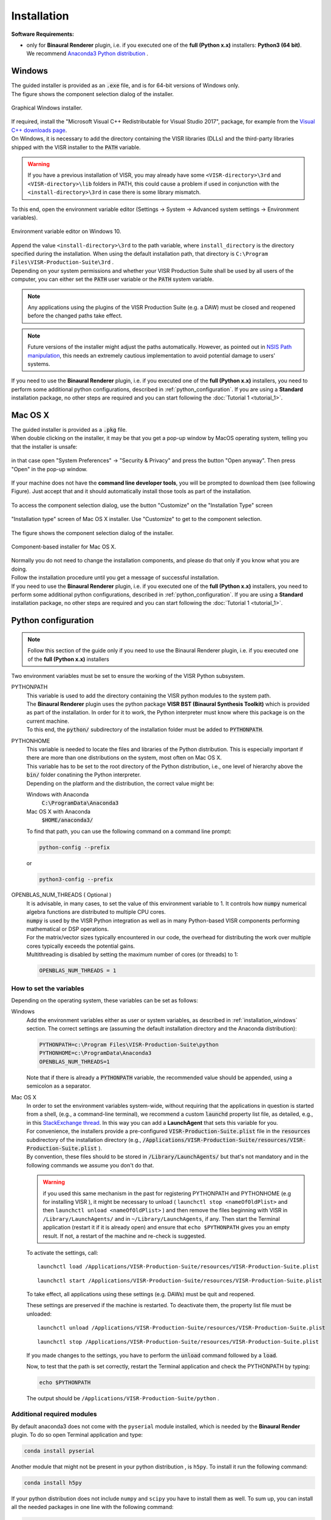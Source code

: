 .. _installation:

Installation
____________

**Software Requirements:**

* | only for **Binaural Renderer** plugin, i.e. if you executed one of the **full (Python x.x)** installers: **Python3 (64 bit)**.
  | We recommend `Anaconda3 Python distribution <https://www.anaconda.com/download/>`_ .

.. _installation_windows:

Windows
^^^^^^^^
| The guided installer is provided as an :code:`.exe` file, and is for 64-bit versions of Windows only.
| The figure shows the component selection dialog of the installer.

.. The choices are detailed below in section :ref:`installation_component_description`.

.. _figure_windows_installer:
.. figure:: ../images/windows_installer.png
   :width: 80 %
   :align: center

   Graphical Windows installer.

| If required, install the "Microsoft Visual C++ Redistributable for Visual Studio 2017", package, for example from the `Visual C++ downloads page <https://support.microsoft.com/en-us/help/2977003/the-latest-supported-visual-c-downloads>`_.

| On Windows, it is necessary to add the directory containing the VISR libraries (DLLs) and the third-party libraries shipped with the VISR installer to the :code:`PATH` variable.

.. warning:: If you have a previous installation of VISR, you may already have some ``<VISR-directory>\3rd`` and ``<VISR-directory>\lib`` folders in PATH, this could cause a problem if used in conjunction with the ``<install-directory>\3rd`` in case there is some library mismatch.

| To this end, open the environment variable editor (Settings -> System -> Advanced system settings -> Environment variables).

.. _windows_environment_variables_editor:
.. figure:: ../images/windows_environment_variables_editor.png
   :width: 90 %
   :align: center

   Environment variable editor on Windows 10.

| Append the value ``<install-directory>\3rd`` to the path variable, where ``install_directory`` is the directory specified during the installation. When using the default installation path, that directory is ``C:\Program Files\VISR-Production-Suite\3rd`` .
| Depending on your system permissions and whether your VISR Production Suite shall be used by all users of the computer, you can either set the :code:`PATH` user variable or the :code:`PATH` system variable.

.. note::
   Any applications using the plugins of the VISR Production Suite (e.g. a DAW) must be closed and reopened before the changed paths take effect.

.. note:: Future versions of the installer might adjust the paths automatically.
   However, as pointed out in
   `NSIS Path manipulation <http://nsis.sourceforge.net/Path_Manipulation>`_,
   this needs an extremely cautious implementation to avoid potential damage to users' systems.

If you need to use the **Binaural Renderer** plugin, i.e. if you executed one of the **full (Python x.x)** installers, you need to perform some additional python configurations, described in :ref:`python_configuration`. If you are using a **Standard** installation package, no other steps are required and you can start following the :doc:`Tutorial 1 <tutorial_1>`.

Mac OS X
^^^^^^^^^

| The guided installer is provided as a :code:`.pkg` file.
| When double clicking on the installer, it may be that you get a pop-up window by MacOS operating system, telling you that the installer is unsafe:

.. figure:: ../images/unidentified_developer_1.png
   :width: 50 %
   :align: center

in that case open "System Preferences" -> "Security & Privacy" and press the button "Open anyway". Then press "Open" in the pop-up window.

.. figure:: ../images/unidentified_developer_3.png
   :width: 75 %
   :align: center

If your machine does not have the **command line developer tools**, you will be prompted to download them (see following Figure). Just accept that and it should automatically install those tools as part of the installation.

.. figure:: ../images/developer_tools_install.png
   :width: 60 %
   :align: center

To access the component selection dialog, use the button "Customize" on the "Installation Type" screen

.. figure:: ../images/macos_installer_customise.png
   :width: 75 %
   :align: center

   "Installation type" screen of Mac OS X installer. Use "Customize" to get to the component selection.

The figure shows the component selection dialog of the installer.

.. figure:: ../images/macos_installer.png
   :width: 75 %
   :align: center

   Component-based installer for Mac OS X.

| Normally you do not need to change the installation components, and please do that only if you know what you are doing.
| Follow the installation procedure until you get a message of successful installation.

| If you need to use the **Binaural Renderer** plugin, i.e. if you executed one of the **full (Python x.x)** installers, you need to perform some additional python configurations, described in :ref:`python_configuration`. If you are using a **Standard** installation package, no other steps are required and you can start following the :doc:`Tutorial 1 <tutorial_1>`.

.. _python_configuration:

Python configuration
^^^^^^^^^^^^^^^^^^^^^

.. note:: Follow this section of the guide only if you need to use the Binaural Renderer plugin, i.e. if you executed one of the **full (Python x.x)** installers

Two environment variables must be set to ensure the working of the VISR Python subsystem.

PYTHONPATH
  | This variable is used to add the directory containing the VISR python modules to the system path.
  | The **Binaural Renderer** plugin uses the python package **VISR BST (Binaural Synthesis Toolkit)** which is provided as part of the installation. In order for it to work, the Python interpreter must know where this package is on the current machine.
  | To this end, the :code:`python/` subdirectory of the installation folder must be added to :code:`PYTHONPATH`.

..
  Note that other ways exist to add to the system path, for example 

  .. code-block:: Python

     import sys
     sys.path.append( '<visr_installation_dir>/python' )

  However, we recommend setting :code:`PYTHONPATH` and assume this in the examples throughout this document.

PYTHONHOME
  | This variable is needed to locate the files and libraries of the Python distribution. This is especially important if there are more than one distributions on the system, most often on Mac OS X.
  | This variable has to be set to the root directory of the Python distribution, i.e., one level of hierarchy above the :code:`bin/` folder conatining the Python interpreter.
  | Depending on the platform and the distribution, the correct value might be:
  
  Windows with Anaconda
    :code:`C:\ProgramData\Anaconda3`
  Mac OS X with Anaconda
    :code:`$HOME/anaconda3/`

  | To find that path, you can use the following command on a command line prompt:

  .. code-block:: bash

    python-config --prefix

  or

  .. code-block:: bash

    python3-config --prefix
  
  .. On Linux, setting :code:`PYTHONHOME` is not necessary in most cases, because there is only the system-provided Python installation available.

  
OPENBLAS_NUM_THREADS ( Optional )
  | It is advisable, in many cases, to set the value of this environment variable to 1. It controls how :code:`numpy` numerical algebra functions are distributed to multiple CPU cores.
  | :code:`numpy` is used by the VISR Python integration as well as in many Python-based VISR components performing mathematical or DSP operations.
  | For the matrix/vector sizes typically encountered in our code, the overhead for distributing the work over multiple cores typically exceeds the potential gains.
  | Multithreading is disabled by setting the maximum number of cores (or threads) to 1:

  .. code-block:: bash

    OPENBLAS_NUM_THREADS = 1

How to set the variables
"""""""""""""""""""""""""

Depending on the operating system, these variables can be set as follows:

..
    Linux
      Append the lines
      
      .. code-block:: bash

        export PYTHONPATH=$PYTHONPATH:/usr/share/visr/python
        export OPENBLAS_NUM_THREADS=1

      to :code:`$HOME/.profile`.

Windows
  Add the environment variables either as user or system variables, as described in :ref:`installation_windows` section.
  The correct settings are (assuming the default installation directory and the Anaconda distribution):
  
  .. code-block:: bash

    PYTHONPATH=c:\Program Files\VISR-Production-Suite\python
    PYTHONHOME=c:\ProgramData\Anaconda3
    OPENBLAS_NUM_THREADS=1
  
  Note that if there is already a :code:`PYTHONPATH` variable, the recommended value should be appended, using a semicolon as a separator.

Mac OS X
    | In order to set the environment variables system-wide, without requiring that the applications in question is started from a shell, (e.g., a command-line terminal), we recommend a custom :code:`launchd` property list file, as detailed, e.g., in this `StackExchange thread <https://apple.stackexchange.com/questions/106355/setting-the-system-wide-path-environment-variable-in-mavericks>`_. In this way you can add a **LaunchAgent** that sets this variable for you.

    | For convenience, the installers provide a pre-configured :code:`VISR-Production-Suite.plist` file in the :code:`resources` subdirectory of the installation directory (e.g., :code:`/Applications/VISR-Production-Suite/resources/VISR-Production-Suite.plist` ).
    | By convention, these files should to be stored in :code:`/Library/LaunchAgents/` but that's not mandatory and in the following commands we assume you don't do that.

    .. warning:: if you used this same mechanism in the past for registering PYTHONPATH and PYTHONHOME (e.g for installing VISR ), it might be necessary to unload ( ``launchctl stop <nameOfOldPlist>`` and then ``launchctl unload <nameOfOldPlist>`` ) and then remove the files beginning with VISR in ``/Library/LaunchAgents/`` and in ``~/Library/LaunchAgents``, if any. Then start the Terminal application (restart it if it is already open) and ensure that ``echo $PYTHONPATH`` gives you an empty result. If not, a restart of the machine and re-check is suggested.


    .. todo:: , possibly with the "reopen windows at relaunch" flag unchecked.

    To activate the settings, call:

    .. parsed-literal::

       launchctl load /Applications/VISR-Production-Suite/resources/VISR-Production-Suite.plist

    .. parsed-literal::

       launchctl start /Applications/VISR-Production-Suite/resources/VISR-Production-Suite.plist

    To take effect, all applications using these settings (e.g. DAWs) must be quit and reopened.
  
    These settings are preserved if the machine is restarted.
    To deactivate them, the property list file must be unloaded:
  
    .. parsed-literal::

       launchctl unload /Applications/VISR-Production-Suite/resources/VISR-Production-Suite.plist

    .. parsed-literal::

       launchctl stop /Applications/VISR-Production-Suite/resources/VISR-Production-Suite.plist

    If you made changes to the settings, you have to perform the :code:`unload` command followed by a :code:`load`.

    Now, to test that the path is set correctly, restart the Terminal application and check the PYTHONPATH by typing:

    .. code-block:: bash

       echo $PYTHONPATH

    The output should be  ``/Applications/VISR-Production-Suite/python`` .

Additional required modules
""""""""""""""""""""""""""""

By default anaconda3 does not come with the ``pyserial`` module installed, which is needed by the **Binaural Render** plugin. To do so open Terminal application and type:

.. code-block:: bash

   conda install pyserial

Another module that might not be present in your python distribution , is ``h5py``. To install it run the following command:

.. code-block:: bash

   conda install h5py

If your python distribution does not include ``numpy`` and ``scipy`` you have to install them as well.
To sum up, you can install all the needed packages in one line with the following command:

.. code-block:: bash

   conda install numpy scipy h5py pyserial

or, if you do not have Anaconda distribution, you can achieve the same with ``pip`` or ``pip3``:

.. code-block:: bash

   pip install numpy scipy h5py pyserial

You can now start following the :doc:`Tutorial 1 <tutorial_1>` to know how to use the plugins.

.. note:: After the installation, to see the **Binaural Renderer**, normally a re-scan of the plugins is needed on the DAW you are using.

.. Do not worry if the **Binaural Renderer** window contains "ValueError: SOFA file does not exist" error message

..
    .. _installation_component_description:
    Installation components
    ^^^^^^^^^^^^^^^^^^^^^^^^

    With the dialog-based, component-enabled installers, parts of the framework can be chosen depending on the intended use of the framework.

    Shared Libraries
      The core VISR libraries. This component is mandatory and cannot be unselected.
    Standalone applications.
      Renderers and small tools to be run as command-line applications.
    Python externals
      Python modules that give access to the functionality of the framework from Python.
      Also needed to run applications that use Python internally (e.g., the binaural synthesis toolkit or metadapter-enabled rendering).
    Python Packages
      VISR extensions implemented in Python. This group of components requires the component "Python externals".
    Development files
      Header files and CMake build support - Needed to extend the VISR with components using C++ or use the framework in external C++ applications.
    Loudspeaker configurations
      A set of standard loudspeaker configuration files and additional example files from actual locations.
    Python templates
      A set of commented template files for different types of VISR components.
    Documentation
      User and code reference documentation as PDF documents.
      The Doxygen code documentation covering the complete source code can be optionally selected. However, the latter documentation is deprecated and will be contained in the code reference documentation in the future.

